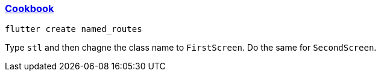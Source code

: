 
=== https://docs.flutter.dev/cookbook/navigation/named-routes[Cookbook]

[source,bash]
----
flutter create named_routes
----

Type `stl` and then chagne the class name to `FirstScreen`. Do the same for `SecondScreen`.
